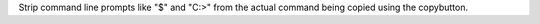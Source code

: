 Strip command line prompts like "$" and "C:>" from the actual command
being copied using the copybutton.